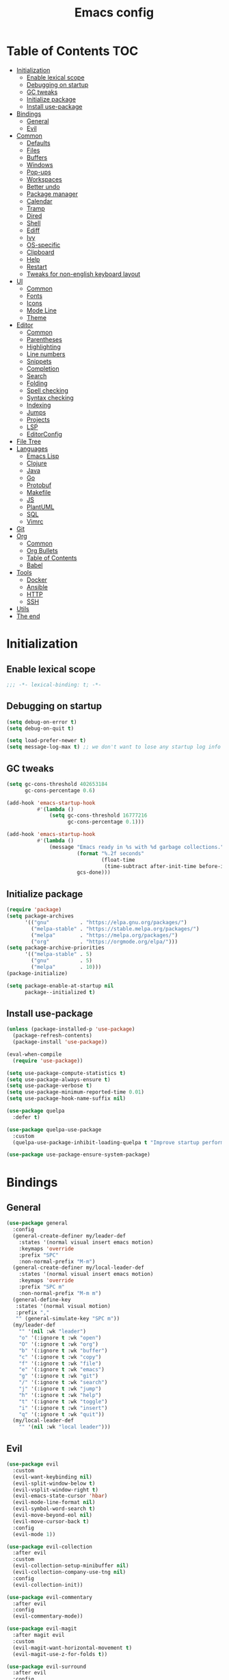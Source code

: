 #+TITLE: Emacs config
#+PROPERTY: header-args:emacs-lisp :tangle "init.el"
* Table of Contents :TOC:
- [[#initialization][Initialization]]
  - [[#enable-lexical-scope][Enable lexical scope]]
  - [[#debugging-on-startup][Debugging on startup]]
  - [[#gc-tweaks][GC tweaks]]
  - [[#initialize-package][Initialize package]]
  - [[#install-use-package][Install use-package]]
- [[#bindings][Bindings]]
  - [[#general][General]]
  - [[#evil][Evil]]
- [[#common][Common]]
  - [[#defaults][Defaults]]
  - [[#files][Files]]
  - [[#buffers][Buffers]]
  - [[#windows][Windows]]
  - [[#pop-ups][Pop-ups]]
  - [[#workspaces][Workspaces]]
  - [[#better-undo][Better undo]]
  - [[#package-manager][Package manager]]
  - [[#calendar][Calendar]]
  - [[#tramp][Tramp]]
  - [[#dired][Dired]]
  - [[#shell][Shell]]
  - [[#ediff][Ediff]]
  - [[#ivy][Ivy]]
  - [[#os-specific][OS-specific]]
  - [[#clipboard][Clipboard]]
  - [[#help][Help]]
  - [[#restart][Restart]]
  - [[#tweaks-for-non-english-keyboard-layout][Tweaks for non-english keyboard layout]]
- [[#ui][UI]]
  - [[#common-1][Common]]
  - [[#fonts][Fonts]]
  - [[#icons][Icons]]
  - [[#mode-line][Mode Line]]
  - [[#theme][Theme]]
- [[#editor][Editor]]
  - [[#common-2][Common]]
  - [[#parentheses][Parentheses]]
  - [[#highlighting][Highlighting]]
  - [[#line-numbers][Line numbers]]
  - [[#snippets][Snippets]]
  - [[#completion][Completion]]
  - [[#search][Search]]
  - [[#folding][Folding]]
  - [[#spell-checking][Spell checking]]
  - [[#syntax-checking][Syntax checking]]
  - [[#indexing][Indexing]]
  - [[#jumps][Jumps]]
  - [[#projects][Projects]]
  - [[#lsp][LSP]]
  - [[#editorconfig][EditorConfig]]
- [[#file-tree][File Tree]]
- [[#languages][Languages]]
  - [[#emacs-lisp][Emacs Lisp]]
  - [[#clojure][Clojure]]
  - [[#java][Java]]
  - [[#go][Go]]
  - [[#protobuf][Protobuf]]
  - [[#makefile][Makefile]]
  - [[#js][JS]]
  - [[#plantuml][PlantUML]]
  - [[#sql][SQL]]
  - [[#vimrc][Vimrc]]
- [[#git][Git]]
- [[#org][Org]]
  - [[#common-3][Common]]
  - [[#org-bullets][Org Bullets]]
  - [[#table-of-contents][Table of Contents]]
  - [[#babel][Babel]]
- [[#tools][Tools]]
  - [[#docker][Docker]]
  - [[#ansible][Ansible]]
  - [[#http][HTTP]]
  - [[#ssh][SSH]]
- [[#utils][Utils]]
- [[#the-end][The end]]

* Initialization
** Enable lexical scope
#+begin_src emacs-lisp
;;; -*- lexical-binding: t; -*-
#+end_src

** Debugging on startup
#+begin_src emacs-lisp
(setq debug-on-error t)
(setq debug-on-quit t)

(setq load-prefer-newer t)
(setq message-log-max t) ;; we don't want to lose any startup log info
#+end_src

** GC tweaks
#+begin_src emacs-lisp
(setq gc-cons-threshold 402653184
      gc-cons-percentage 0.6)

(add-hook 'emacs-startup-hook
          #'(lambda ()
              (setq gc-cons-threshold 16777216
                    gc-cons-percentage 0.1)))

(add-hook 'emacs-startup-hook
          #'(lambda ()
              (message "Emacs ready in %s with %d garbage collections."
                       (format "%.2f seconds"
                               (float-time
                                (time-subtract after-init-time before-init-time)))
                       gcs-done)))
#+end_src

** Initialize package
#+begin_src emacs-lisp
(require 'package)
(setq package-archives
      '(("gnu"          . "https://elpa.gnu.org/packages/")
        ("melpa-stable" . "https://stable.melpa.org/packages/")
        ("melpa"        . "https://melpa.org/packages/")
        ("org"          . "https://orgmode.org/elpa/")))
(setq package-archive-priorities
      '(("melpa-stable" . 5)
        ("gnu"          . 5)
        ("melpa"        . 10)))
(package-initialize)

(setq package-enable-at-startup nil
      package--initialized t)
#+end_src

** Install use-package
#+begin_src emacs-lisp
(unless (package-installed-p 'use-package)
  (package-refresh-contents)
  (package-install 'use-package))

(eval-when-compile
  (require 'use-package))

(setq use-package-compute-statistics t)
(setq use-package-always-ensure t)
(setq use-package-verbose t)
(setq use-package-minimum-reported-time 0.01)
(setq use-package-hook-name-suffix nil)

(use-package quelpa
  :defer t)

(use-package quelpa-use-package
  :custom
  (quelpa-use-package-inhibit-loading-quelpa t "Improve startup performance"))

(use-package use-package-ensure-system-package)
#+end_src

* Bindings
** General
#+begin_src emacs-lisp
(use-package general
  :config
  (general-create-definer my/leader-def
    :states '(normal visual insert emacs motion)
    :keymaps 'override
    :prefix "SPC"
    :non-normal-prefix "M-m")
  (general-create-definer my/local-leader-def
    :states '(normal visual insert emacs motion)
    :keymaps 'override
    :prefix "SPC m"
    :non-normal-prefix "M-m m")
  (general-define-key
   :states '(normal visual motion)
   :prefix ","
   "" (general-simulate-key "SPC m"))
  (my/leader-def
    "" '(nil :wk "leader")
    "o" '(:ignore t :wk "open")
    "O" '(:ignore t :wk "org")
    "b" '(:ignore t :wk "buffer")
    "c" '(:ignore t :wk "copy")
    "f" '(:ignore t :wk "file")
    "e" '(:ignore t :wk "emacs")
    "g" '(:ignore t :wk "git")
    "/" '(:ignore t :wk "search")
    "j" '(:ignore t :wk "jump")
    "h" '(:ignore t :wk "help")
    "t" '(:ignore t :wk "toggle")
    "i" '(:ignore t :wk "insert")
    "q" '(:ignore t :wk "quit"))
  (my/local-leader-def
    "" '(nil :wk "local leader")))
#+end_src

** Evil
#+begin_src emacs-lisp
(use-package evil
  :custom
  (evil-want-keybinding nil)
  (evil-split-window-below t)
  (evil-vsplit-window-right t)
  (evil-emacs-state-cursor 'hbar)
  (evil-mode-line-format nil)
  (evil-symbol-word-search t)
  (evil-move-beyond-eol nil)
  (evil-move-cursor-back t)
  :config
  (evil-mode 1))

(use-package evil-collection
  :after evil
  :custom
  (evil-collection-setup-minibuffer nil)
  (evil-collection-company-use-tng nil)
  :config
  (evil-collection-init))

(use-package evil-commentary
  :after evil
  :config
  (evil-commentary-mode))

(use-package evil-magit
  :after magit evil
  :custom
  (evil-magit-want-horizontal-movement t)
  (evil-magit-use-z-for-folds t))

(use-package evil-surround
  :after evil
  :config
  (global-evil-surround-mode 1))

(use-package evil-matchit
  :after evil
  :config
  (global-evil-matchit-mode 1))

(use-package evil-org
  :after evil org
  :custom
  (evil-org-special-o/O '(item table-row))
  (evil-org-key-theme '(todo textobjects insert navigation heading))
  :hook
  (org-mode-hook . evil-org-mode))

(use-package evil-org-agenda
  :ensure evil-org
  :after evil org-agenda
  :config
  (evil-org-agenda-set-keys))

(use-package evil-mc
  :after evil
  :config
  (global-evil-mc-mode t))
#+end_src

* Common
** Defaults
#+begin_src emacs-lisp
(use-package emacs
  :ensure nil
  :general
  (my/leader-def
    "qq" 'kill-emacs)
  :custom
  (inhibit-startup-screen t)
  (initial-scratch-message nil)
  (use-dialog-box nil)
  (enable-recursive-minibuffers t)
  (indent-tabs-mode nil "Don't use tabs")
  (create-lockfiles nil "Stop creating .# files")
  (frame-resize-pixelwise t)
  (window-resize-pixelwise t)
  (inhibit-compacting-font-caches t)
  (scroll-step 1)
  (scroll-preserve-screen-position t)
  (scroll-margin 0)
  (scroll-conservatively 101)
  (ring-bell-function 'ignore)
  (delete-by-moving-to-trash t)
  :hook
  (focus-out-hook . garbage-collect)
  :config
  (defalias 'yes-or-no-p 'y-or-n-p))
#+end_src

** Files
#+begin_src emacs-lisp
(use-package files
  :ensure nil
  :custom
  (require-final-newline t)
  (make-backup-files nil "Stop creating backup~ files")
  (auto-save-default nil "Stop creating #autosave# files")
  (enable-local-variables :all)
  (enable-local-eval t))

(use-package autorevert
  :ensure nil
  :custom
  (auto-revert-verbose nil)
  (global-auto-revert-non-file-buffers t)
  :config
  (global-auto-revert-mode))

(use-package savehist
  :ensure nil
  :config
  (savehist-mode))

(use-package saveplace
  :ensure nil
  :config
  (save-place-mode))

(use-package recentf
  :ensure nil
  :custom
  (recentf-max-saved-items 300))
#+end_src

Quick access to init files
#+begin_src emacs-lisp
(use-package iqa
  :defer t
  :general
  (my/leader-def
    "e" '(:ignore t :wk "emacs")
    "ed" 'iqa-find-user-init-directory
    "ee" 'iqa-find-user-init-file
    "er" 'iqa-reload-user-init-file)
  :custom
  (iqa-user-init-file (concat user-emacs-directory "config.org")))
#+end_src

Customize
#+begin_src emacs-lisp
(use-package cus-edit
  :ensure nil
  :general
  (my/leader-def
    "oc" 'customize-group)
  :custom
  (custom-file null-device "Don't store customizations"))
#+end_src

Encryption
#+begin_src emacs-lisp
(use-package epa
  :ensure nil
  :defer t
  :custom
  (epa-pinentry-mode 'loopback))
#+end_src

** Buffers
#+begin_src emacs-lisp
(use-package emacs
  :ensure nil
  :preface
  (defun my/switch-to-scratch () (interactive) (switch-to-buffer "*scratch*"))
  (defun my/switch-to-messages () (interactive) (switch-to-buffer "*Messages*"))
  :general
  (my/leader-def
    "bs" '(my/switch-to-scratch :wk "open scratch")
    "bm" '(my/switch-to-messages :wk "open messages")
    "bR" 'rename-buffer))

(use-package menu-bar
  :ensure nil
  :general
  (my/leader-def
    "bk" 'kill-this-buffer))

(use-package window
  :ensure nil
  :general
  (my/leader-def
    "bb" 'switch-to-buffer
    "bK" 'kill-buffer-and-window))

(use-package ibuffer
  :ensure nil
  :general
  ([remap list-buffers] 'ibuffer)
  (my/leader-def
    "bI" 'ibuffer))

(use-package uniquify
  :ensure nil
  :custom
  (uniquify-buffer-name-style 'forward))

(use-package evil-commands
  :ensure evil
  :after evil
  :general
  (my/leader-def
    "bn" 'evil-buffer-new
    "b]" 'evil-next-buffer
    "b[" 'evil-prev-buffer))

(use-package ibuffer-vc
  :after ibuffer
  :hook
  (ibuffer-hook . (lambda ()
                    (ibuffer-vc-set-filter-groups-by-vc-root)
                    (unless (eq ibuffer-sorting-mode 'alphabetic)
                      (ibuffer-do-sort-by-alphabetic)))))
#+end_src

** Windows
#+begin_src emacs-lisp
(use-package window
  :ensure nil
  :general
  (evil-window-map
   "m" 'maximize-window
   "M" 'minimize-window))

(use-package winner
  :ensure nil
  :general
  (evil-window-map
   "u" 'winner-undo
   "U" 'winner-redo)
  :hook
  (after-init-hook . winner-mode))

(use-package winum
  :demand
  :general
  (my/leader-def
    "'" 'winum-select-window-by-number
    "0" 'winum-select-window-0-or-10
    "1" 'winum-select-window-1
    "2" 'winum-select-window-2
    "3" 'winum-select-window-3
    "4" 'winum-select-window-4
    "5" 'winum-select-window-5
    "6" 'winum-select-window-6
    "7" 'winum-select-window-7
    "8" 'winum-select-window-8
    "9" 'winum-select-window-9)
  :custom
  (winum-auto-setup-mode-line nil "For spaceline")
  (winum-scope 'frame-local)
  :config
  (winum-mode))
#+end_src

** Pop-ups
#+begin_src emacs-lisp
(use-package shackle
  :custom
  (shackle-default-alignment 'below)
  (shackle-default-size 0.3)
  (shackle-rules '((help-mode :align below :select t)
                   (helpful-mode :align below)
                   (flycheck-error-list-mode :align below)
                   (cider-repl-mode :align below)
                   (ansible-doc-module-mode :align below)
                   ("*Pack*" :align below)
                   ("\\*Async Shell Command\\*.*" :regexp t :ignore t)
                   (Man-mode :align below :select t)
                   ("\\*Man.*\\*" :regexp t :align below :select t)
                   ("*lsp-help*" :align below)
                   ("*Warnings*" :align below)
                   ("*Compile-Log*" :align below)
                   (compilation-mode :align below)
                   ("*company-documentation*" :align below)
                   ("*Go REPL*" :align below)
                   ("\\*docker-compose .*\\*" :regexp t :align below)))
  :config
  (shackle-mode 1))
#+end_src

** Workspaces
#+begin_src emacs-lisp
(use-package eyebrowse
  :commands
  eyebrowse-create-window-config
  :preface
  (defun my/eyebrowse-create-window-config-with-tag ()
    (interactive)
    (let ((tag (read-string "Tag: ")))
      (eyebrowse-create-window-config)
      (eyebrowse-rename-window-config (eyebrowse--get 'current-slot) tag)))
  (defun my/eyebrowse-create-projectile-window-config ()
    (interactive)
    (eyebrowse-create-window-config)
    (let* ((inhibit-quit t)
           (project-name (with-local-quit (projectile-switch-project))))
      (if (> (length project-name) 0)
          (eyebrowse-rename-window-config
           (eyebrowse--get 'current-slot)
           (file-name-nondirectory (directory-file-name project-name)))
        (progn
          (eyebrowse-close-window-config)
          (setq quit-flag nil)))))
  (defun my/eyebrowse-close-other-window-configs ()
    (interactive)
    (when (or (not eyebrowse-close-window-config-prompt)
              (yes-or-no-p "Close other window configs?"))
      (mapcar #'eyebrowse--delete-window-config
              (remove (eyebrowse--get 'current-slot)
                      (mapcar #'car (eyebrowse--get 'window-configs))))))
  :general
  (my/leader-def
    "w" '(:ignore t :wk "workspace")
    "wc" 'eyebrowse-close-window-config
    "w TAB" 'eyebrowse-last-window-config
    "wR" 'eyebrowse-rename-window-config
    "ww" 'eyebrowse-switch-to-window-config
    "w0" 'eyebrowse-switch-to-window-config-0
    "w1" 'eyebrowse-switch-to-window-config-1
    "w2" 'eyebrowse-switch-to-window-config-2
    "w3" 'eyebrowse-switch-to-window-config-3
    "w4" 'eyebrowse-switch-to-window-config-4
    "w5" 'eyebrowse-switch-to-window-config-5
    "w6" 'eyebrowse-switch-to-window-config-6
    "w7" 'eyebrowse-switch-to-window-config-7
    "w8" 'eyebrowse-switch-to-window-config-8
    "w9" 'eyebrowse-switch-to-window-config-9
    "w[" 'eyebrowse-prev-window-config
    "w]" 'eyebrowse-next-window-config
    "wn" 'my/eyebrowse-create-window-config-with-tag
    "wp" 'my/eyebrowse-create-projectile-window-config
    "wC" 'my/eyebrowse-close-other-window-configs)
  :custom
  (eyebrowse-new-workspace t "Clean up and display the scratch buffer")
  (eyebrowse-wrap-around t)
  (eyebrowse-close-window-config-prompt t)
  :config
  (eyebrowse-mode t))
#+end_src

** Better undo
#+begin_src emacs-lisp
(use-package undo-tree
  :defer t
  :custom
  (undo-tree-auto-save-history t)
  (undo-tree-enable-undo-in-region nil)
  (undo-tree-history-directory-alist `(("." . ,temporary-file-directory)))
  ;; :config
  ;; (global-undo-tree-mode -1)
  )

(use-package undo-propose
  :disabled
  :general
  (ctl-x-map "u" 'undo-propose))
#+end_src

** Package manager
#+begin_src emacs-lisp
(use-package paradox
  :defer 5
  :general
  (my/leader-def
    "op" 'paradox-list-packages)
  :custom
  (paradox-execute-asynchronously t)
  (paradox-github-token t "Don't ask github token")
  :config
  (paradox-enable))
#+end_src

** Calendar
#+begin_src emacs-lisp
(use-package calendar
  :ensure nil
  :defer t
  :custom
  (calendar-date-style 'iso)
  (calendar-week-start-day 1))
#+end_src

** Tramp
#+begin_src emacs-lisp
(use-package tramp
  :ensure nil
  :defer t
  :custom
  (tramp-default-method "ssh")
  (tramp-default-proxies-alist nil))
#+end_src

** Dired
#+begin_src emacs-lisp
(use-package dired
  :ensure nil
  :custom
  (dired-listing-switches "-aBhl --group-directories-first")
  (dired-auto-revert-buffer t)
  (dired-dwim-target t)
  (dired-recursive-copies 'always "Never prompt for recursive copies of a directory")
  (dired-recursive-deletes 'always "Never prompt for recursive deletes of a directory")
  (dired-hide-details-hide-symlink-targets nil)
  :hook
  (dired-mode-hook . dired-hide-details-mode))

(use-package dired-x
  :ensure nil
  :custom
  (dired-bind-jump nil))

(use-package async
  :after dired
  :config
  (dired-async-mode t))

(use-package dired-hide-dotfiles
  :general
  (:keymaps 'dired-mode-map :states 'normal
            "M-." 'dired-hide-dotfiles-mode))

(use-package dired-subtree
  :defer t
  :preface
  (defun my/dired-subtree-revert ()
    (call-interactively 'revert-buffer)
    (recenter))
  :general
  (:keymaps 'dired-mode-map :states 'normal
            "TAB" 'dired-subtree-toggle)
  :custom
  (dired-subtree-use-backgrounds nil)
  :config
  ;; for treemacs-icons-dired
  (advice-add #'dired-subtree-toggle :after #'my/dired-subtree-revert))

(use-package dired-narrow
  :defer t
  :general
  (:keymaps 'dired-mode-map :states 'normal
            "M-n n" 'dired-narrow
            "M-n f" 'dired-narrow-fuzzy
            "M-n r" 'dired-narrow-regexp))

(use-package dired-sidebar
  :disabled
  :defer t
  :general
  (my/leader-def
    "ft" 'dired-sidebar-toggle-sidebar)
  :custom
  ;; (dired-sidebar-theme 'none)
  (dired-sidebar-no-delete-other-windows t)
  (dired-sidebar-toggle-hidden-commands '(balance-windows
                                          evil-window-delete
                                          delete-other-windows)))

(use-package pack
  :general
  (:keymaps 'dired-mode-map :states 'normal
            "P" 'pack-dired-dwim)
  :custom
  (pack-dired-default-extension ".zip"))

(use-package dired-git-info
  :general
  (:keymaps 'dired-mode-map :states 'normal
            ")" 'dired-git-info-mode))
#+end_src

** Shell
Eshell
#+begin_src emacs-lisp
(use-package em-smart
  :ensure nil
  :after eshell
  :config (eshell-smart-initialize))

(use-package esh-autosuggest
  :after eshell
  :hook (eshell-mode-hook . esh-autosuggest-mode))

(use-package eshell-fringe-status
  :after eshell
  :hook (eshell-mode-hook . eshell-fringe-status-mode))

(use-package eshell-prompt-extras
  :after eshell
  :custom
  (eshell-highlight-prompt nil)
  (eshell-prompt-function 'epe-theme-lambda))
#+end_src

Quick access to shell
#+begin_src emacs-lisp
(use-package shell-pop
  :defer t
  :general
  ("s-t" 'shell-pop)
  (my/leader-def
    "ot" 'shell-pop)
  :custom
  (shell-pop-full-span t "Spans full width of a window")
  (shell-pop-shell-type '("eshell" "*eshell-pop*" (lambda () (eshell)))))
#+end_src

=$PATH= from user's shell
#+begin_src emacs-lisp
(use-package exec-path-from-shell
  :config
  (exec-path-from-shell-initialize))
#+end_src

Use the Emacsclient as the =$EDITOR= of child processes
#+begin_src emacs-lisp
(use-package with-editor
  :general
  ([remap shell-command]       'with-editor-shell-command)
  ([remap async-shell-command] 'with-editor-async-shell-command)
  :hook
  (shell-mode-hook   . with-editor-export-editor)
  (term-exec-hook    . with-editor-export-editor)
  (eshell-mode-hook  . with-editor-export-editor))
#+end_src

** Ediff
#+begin_src emacs-lisp
(use-package ediff
  :ensure nil
  :custom
  (ediff-window-setup-function 'ediff-setup-windows-plain)
  (ediff-split-window-function 'split-window-horizontally)
  (ediff-merge-split-window-function 'split-window-horizontally)
  :hook
  (ediff-prepare-buffer-hook . show-all)
  (ediff-quit-hook . winner-undo))
#+end_src

** Ivy
#+begin_src emacs-lisp
(use-package ivy
  :general
  (ivy-mode-map
   "C-j" 'ivy-next-line
   "C-k" 'ivy-previous-line)
  (my/leader-def
    "bb" 'ivy-switch-buffer)
  :custom
  (ivy-wrap t)
  (ivy-fixed-height-minibuffer t)
  (ivy-initial-inputs-alist nil "Don't use ^ as initial input")
  (ivy-format-function 'ivy-format-function-line "highlight til EOL")
  (ivy-use-virtual-buffers nil "don't show recent files in switch-buffer")
  (ivy-virtual-abbreviate 'full)
  (ivy-on-del-error-function nil)
  (ivy-use-selectable-prompt t)
  (ivy-re-builders-alist '((counsel-rg . ivy--regex-plus)
                           (swiper     . ivy--regex-plus)
                           (t          . ivy--regex-fuzzy)))
  :config
  (ivy-mode +1))

(use-package swiper
  :general
  (my/leader-def
    "/b" 'swiper))

(use-package smex)

(use-package counsel
  :general
  ([remap describe-face]            'counsel-describe-face)
  ([remap describe-function]        'counsel-describe-function)
  ([remap describe-variable]        'counsel-describe-variable)
  ([remap execute-extended-command] 'counsel-M-x)
  ([remap find-file]                'counsel-find-file)
  ([remap find-library]             'counsel-find-library)
  ([remap imenu]                    'counsel-imenu)
  (my/leader-def
    "." 'counsel-find-file

    "oL" 'counsel-find-library

    "ff" 'counsel-find-file
    "fr" 'counsel-recentf

    "/d" 'counsel-rg

    "tt" 'counsel-load-theme

    "hF" 'counsel-faces)
  :custom
  (counsel-describe-function-function 'helpful-callable)
  (counsel-describe-variable-function 'helpful-variable))

(use-package hydra)

(use-package ivy-hydra
  :after ivy hydra)

(use-package ivy-rich
  :after ivy
  :config
  (ivy-rich-mode 1))

(use-package counsel-projectile
  :after counsel projectile
  :general
  (my/leader-def
    "/p" 'counsel-projectile-rg)
  :config
  (counsel-projectile-mode))

(use-package counsel-tramp
  :defer t)
#+end_src

** OS-specific
MacOS tweaks
#+begin_src emacs-lisp
(use-package ns-win
  :if (memq window-system '(mac ns))
  :ensure nil
  :custom
  (mac-command-modifier 'super))

(use-package files
  :if (memq window-system '(mac ns))
  :ensure nil
  :custom
  (insert-directory-program "gls"))
#+end_src

[[https://adam.kruszewski.name/2017/09/emacs-in-wsl-and-opening-links/][WSL tweaks]]
#+begin_src emacs-lisp
(use-package browse-url
  :if (file-exists-p "/mnt/c/Windows/System32/cmd.exe")
  :ensure nil
  :custom
  (browse-url-generic-program "/mnt/c/Windows/System32/cmd.exe")
  (browse-url-generic-args '("/c" "start"))
  (browse-url-browser-function 'browse-url-generic))
#+end_src

** Clipboard
#+begin_src emacs-lisp
(use-package menu-bar
  :ensure nil
  :commands clipboard-kill-ring-save
  :preface
  (defun my/copy-whole-buffer ()
    "Copy entire buffer to clipboard"
    (interactive)
    (clipboard-kill-ring-save (point-min) (point-max)))
  :general
  (my/leader-def
    "cb" '(my/copy-whole-buffer :wk "copy whole buffer")))

(use-package copy-as-format
  :general
  (my/leader-def
    "cf" '(:ignore t :wk "copy as format")
    "cff" 'copy-as-format
    "cfa" 'copy-as-format-asciidoc
    "cfb" 'copy-as-format-bitbucket
    "cfd" 'copy-as-format-disqus
    "cfg" 'copy-as-format-github
    "cfl" 'copy-as-format-gitlab
    "cfc" 'copy-as-format-hipchat
    "cfh" 'copy-as-format-html
    "cfj" 'copy-as-format-jira
    "cfm" 'copy-as-format-markdown
    "cfw" 'copy-as-format-mediawiki
    "cfo" 'copy-as-format-org-mode
    "cfp" 'copy-as-format-pod
    "cfr" 'copy-as-format-rst
    "cfs" 'copy-as-format-slack)
  :custom
  (copy-as-format-default "slack" "or Telegram"))
#+end_src

** Help
#+begin_src emacs-lisp
(use-package help
  :ensure nil
  :general
  (my/leader-def
    "hd" 'describe-mode))

(use-package help-fns
  :ensure nil
  :general
  (my/leader-def
    "hf" 'describe-function
    "hv" 'describe-variable))

(use-package man
  :ensure nil
  :general
  (my/leader-def
    "hM" 'man))

(use-package helpful
  :defer t
  :general
  (my/leader-def
    "h." 'helpful-at-point
    "hC" 'helpful-command
    "hc" 'helpful-callable
    "hk" 'helpful-key
    "hm" 'helpful-macro))

(use-package which-key
  :custom
  (which-key-idle-delay 0.5)
  (which-key-sort-uppercase-first nil)
  :config
  (which-key-mode +1))

(use-package discover-my-major
  :general
  (my/leader-def
    "hD" 'discover-my-major)
  :config
  (with-eval-after-load 'evil
    (evil-set-initial-state 'makey-key-mode 'motion)))
#+end_src

Simplified and community-driven man pages
#+begin_src emacs-lisp
(use-package tldr
  :defer t)
#+end_src

** Restart
#+begin_src emacs-lisp
(use-package restart-emacs
  :defer t
  :general
  (my/leader-def
    "qr" 'restart-emacs))
#+end_src

** Tweaks for non-english keyboard layout
#+begin_src emacs-lisp
(use-package reverse-im
  :config
  (reverse-im-activate "russian-computer")
  (with-eval-after-load 'evil
    ;; cyrillic tweaks
    (define-key evil-normal-state-map (kbd "C-х") #'evil-force-normal-state)
    (define-key evil-insert-state-map (kbd "C-х") #'evil-normal-state)
    (define-key evil-visual-state-map (kbd "C-х") #'evil-exit-visual-state)))
#+end_src

* UI
** Common
#+begin_src emacs-lisp
(use-package frame
  :ensure nil
  :general
  (my/leader-def
    "tm" 'toggle-frame-maximized
    "tf" 'toggle-frame-fullscreen)
  :custom
  (default-frame-alist '((left . 0.5) (top . 0.5)
                         (width . 0.7) (height . 0.9)))
  :config
  (blink-cursor-mode -1))

(use-package tool-bar
  :ensure nil
  :config
  (tool-bar-mode -1))

(use-package tooltip
  :ensure nil
  :config
  (tooltip-mode -1))

(use-package scroll-bar
  :ensure nil
  :config
  (scroll-bar-mode -1))

(use-package menu-bar
  :ensure nil
  :config
  (menu-bar-mode -1))

(use-package fringe
  :ensure nil
  :init
  (setf (cdr (assq 'continuation fringe-indicator-alist))
        ;; '(nil nil) ;; no continuation indicators
        '(nil right-curly-arrow) ;; right indicator only
        ;; '(left-curly-arrow nil) ;; left indicator only
        ;; '(left-curly-arrow right-curly-arrow) ;; default
        ))

(use-package ansi-color
  :preface
  ;; http://endlessparentheses.com/ansi-colors-in-the-compilation-buffer-output.html
  (defun endless/colorize-compilation ()
    "Colorize from `compilation-filter-start' to `point'."
    (let ((inhibit-read-only t))
      (ansi-color-apply-on-region
       compilation-filter-start (point))))
  :hook
  (compilation-filter-hook . endless/colorize-compilation))
#+end_src

** Fonts
#+begin_src  emacs-lisp
(use-package faces
  :ensure nil
  :config
  (set-face-attribute 'default nil :font "Fira Mono 14"))
#+end_src

** Icons
#+begin_src emacs-lisp
(use-package font-lock+
  :ensure nil
  :quelpa
  (font-lock+ :repo "emacsmirror/font-lock-plus" :fetcher github))

(use-package all-the-icons
  :if window-system
  :config
  (unless (member "all-the-icons" (font-family-list))
    (all-the-icons-install-fonts t)))

(use-package all-the-icons-dired
  :disabled
  :hook
  (dired-mode-hook . all-the-icons-dired-mode))
#+end_src

** Mode Line
#+begin_src emacs-lisp
(use-package faces
  :ensure nil
  :custom-face
  (mode-line ((t :inherit mode-line :box nil :underline nil :overline nil)))
  (mode-line-inactive ((t :inherit mode-line-inactive :box nil :underline nil :overline nil))))

(use-package hide-mode-line
  :hook
  (dired-sidebar-mode-hook . hide-mode-line-mode))

(use-package minions
  :config
  (minions-mode))

(use-package doom-modeline
  :custom
  (doom-modeline-height 25)
  (doom-modeline-bar-width 3)
  (doom-modeline-buffer-file-name-style 'buffer-name)
  (doom-modeline-minor-modes t)
  (doom-modeline-enable-word-count t)
  :config
  (doom-modeline-mode t))
#+end_src

** Theme
#+begin_src emacs-lisp
(use-package solarized-theme
  ;; :disabled
  :custom
  (solarized-distinct-doc-face t)
  (solarized-use-variable-pitch nil)
  (solarized-emphasize-indicators t)
  (solarized-scale-org-headlines nil)
  (solarized-scale-outline-headlines nil)
  (solarized-height-minus-1 1.0)
  (solarized-height-plus-1 1.0)
  (solarized-height-plus-2 1.0)
  (solarized-height-plus-3 1.0)
  (solarized-height-plus-4 1.0)
  :config
  (load-theme 'solarized-dark t))

(use-package doom-themes
  :disabled
  :config
  (load-theme 'doom-city-lights t)
  (doom-themes-treemacs-config)
  (doom-themes-org-config))
#+end_src

* Editor
** Common
#+begin_src emacs-lisp
(use-package delsel
  :ensure nil
  :general
  ("C-c C-g" 'minibuffer-keyboard-quit)
  :config
  (delete-selection-mode 1))

(use-package simple
  :ensure nil
  :general
  (my/leader-def
    "SPC" 'execute-extended-command
    ":" 'eval-expression
    "tT" 'toggle-truncate-lines)
  :custom
  (backward-delete-char-untabify-method 'hungry)
  (async-shell-command-buffer 'new-buffer)
  :config
  (column-number-mode 1))

(use-package prog-mode
  :ensure nil
  :config
  (global-prettify-symbols-mode t))
#+end_src

** Parentheses
#+begin_src emacs-lisp
(use-package paren
  :ensure nil
  :config
  (show-paren-mode t))

(use-package elec-pair
  :ensure nil
  :config
  (electric-pair-mode t))

(use-package rainbow-delimiters
  :hook
  (prog-mode-hook . rainbow-delimiters-mode)
  (cider-repl-mode-hook . rainbow-delimiters-mode))
#+end_src

** Highlighting
#+begin_src emacs-lisp
(use-package whitespace
  :ensure nil
  :general
  (my/leader-def
    "tw" 'whitespace-mode))

(use-package hl-line
  :ensure nil
  :general
  (my/leader-def
    "tl" 'global-hl-line-mode)
  :config
  (global-hl-line-mode 1))

(use-package rainbow-mode
  :general
  (my/leader-def
    "tr" 'rainbow-mode)
  :hook css-mode-hook)

(use-package hl-todo
  :custom
  (hl-todo-highlight-punctuation ":")
  :config
  (global-hl-todo-mode))

(use-package highlight-indent-guides
  :defer t
  :general
  (my/leader-def
    "ti" 'highlight-indent-guides-mode))

(use-package highlight-numbers
  :hook
  (prog-mode-hook . highlight-numbers-mode))

(use-package page-break-lines
  :hook
  (after-init-hook . global-page-break-lines-mode))

(use-package highlight-blocks
  :defer t
  :general
  (my/leader-def
    "tb" 'highlight-blocks-mode))

(use-package show-eol
  :general
  (my/leader-def
    "te" 'show-eol-mode))
#+end_src

** Line numbers
#+begin_src emacs-lisp
(use-package display-line-numbers
  :ensure nil
  :defer t
  :general
  (my/leader-def
    "tn" 'display-line-numbers-mode)
  :custom
  (display-line-numbers-width-start t))
#+end_src

** Snippets
#+begin_src emacs-lisp
(use-package yasnippet
  :hook
  (prog-mode-hook . yas-minor-mode-on)
  (text-mode-hook . yas-minor-mode-on))

(use-package yasnippet-snippets
  :defer t)

(use-package ivy-yasnippet
  :defer t
  :general
  (my/leader-def
    "is" 'ivy-yasnippet))
#+end_src

** Completion
#+begin_src emacs-lisp
(use-package company
  :general
  ("M-S-SPC" 'company-complete)
  :custom
  (company-minimum-prefix-length 2)
  (company-require-match 'never)
  (company-selection-wrap-around t)
  (company-tooltip-minimum-width 30)
  (company-tooltip-align-annotations t)
  (company-dabbrev-ignore-case nil)
  (company-dabbrev-downcase nil)
  :hook
  (after-init-hook . global-company-mode))

(use-package company-box
  :disabled
  :after company all-the-icons
  :custom-face
  (company-box-candidate ((t :inherit company-tooltip-common)))
  (company-box-scrollbar ((t :inherit company-scrollbar-fg)))
  :custom
  (company-box-show-single-candidate t)
  (company-box-backends-colors nil)
  (company-box-max-candidates 50)
  (company-box-icons-alist 'company-box-icons-all-the-icons)
  :hook
  (company-mode-hook . company-box-mode))

(use-package company-shell
  :after company
  :config
  (add-to-list 'company-backends 'company-shell))

(use-package company-flx
  :after company
  :config
  (company-flx-mode +1))

(use-package company-statistics
  :after company
  :config
  (company-statistics-mode))
#+end_src

** Search
#+begin_src emacs-lisp
(use-package anzu
  :custom
  (anzu-cons-mode-line-p nil)
  :config
  (global-anzu-mode +1))

(use-package evil-anzu
  :after evil anzu)
#+end_src

** Folding
#+begin_src emacs-lisp
(use-package hideshow
  :ensure nil
  :defer t
  :hook
  (prog-mode-hook . hs-minor-mode))
#+end_src

** Spell checking
#+begin_src emacs-lisp
(use-package ispell
  :ensure nil
  :defer t
  :if (executable-find "hunspell")
  :init
  ;; ignore $LANG for choosing dictionary
  (setenv "DICTIONARY" "ru_RU,en_US")
  :custom
  (ispell-really-aspell nil)
  (ispell-really-hunspell t)
  (ispell-dictionary "ru_RU,en_US")
  :config
  (setq ispell-program-name "hunspell")
  ;; ispell-set-spellchecker-params has to be called
  ;; before ispell-hunspell-add-multi-dic will work
  (ispell-set-spellchecker-params)
  (ispell-hunspell-add-multi-dic "ru_RU,en_US"))

(use-package flyspell
  :defer t
  :general
  (my/leader-def
    "ts" 'flyspell-mode)
  (flyspell-mode-map
   "C-," nil
   "C-." nil
   "C-c $" nil)
  :custom
  (flyspell-delay 1)
  (flyspell-use-meta-tab nil)
  (flyspell-issue-message-flag nil)
  (flyspell-prog-text-faces '(;; font-lock-string-face
                              font-lock-comment-face
                              font-lock-doc-face))
  :hook
  (text-mode-hook . flyspell-mode)
  (org-mode-hook . flyspell-mode)
  (prog-mode-hook . flyspell-prog-mode))

(use-package flyspell-correct
  :after flyspell
  :general
  (flyspell-mode-map
   "C-;" 'flyspell-correct-at-point))

(use-package flyspell-correct-ivy
  ;; :disabled
  :after ivy flyspell)

(use-package flyspell-correct-popup
  :disabled
  :after flyspell)
#+end_src

** Syntax checking
#+begin_src emacs-lisp
(use-package flycheck
  :defer t
  :hook
  (prog-mode-hook . flycheck-mode)
  :custom
  (flycheck-indication-mode 'right-fringe))

(use-package fringe-helper
  :after flycheck
  :config
  (fringe-helper-define 'flycheck-fringe-bitmap-double-arrow 'center
                        ".....X.."
                        "....XX.."
                        "...XXX.."
                        "..XXXX.."
                        "...XXX.."
                        "....XX.."
                        ".....X.."))

(use-package flycheck-inline
  ;; :disabled
  :after flycheck
  :custom-face
  (flycheck-inline-error ((t :inherit compilation-error :box t :height 0.9)))
  (flycheck-inline-info ((t :inherit compilation-info :box t :height 0.9)))
  (flycheck-inline-warning ((t :inherit compilation-warning :box t :height 0.9)))
  :hook
  (flycheck-mode-hook . flycheck-inline-mode))
#+end_src

** Indexing
#+begin_src emacs-lisp
(use-package imenu
  :ensure nil
  :general
  (my/leader-def
    "ji" 'imenu))
#+end_src

** Jumps
Avy
#+begin_src emacs-lisp
(use-package avy
  :ensure t
  :preface
  (defhydra hydra-avy
    (:color blue :hint nil)
    "
^Line^       ^Region^       ^Goto^
^^───────────^^─────────────^^─────────────
_y_: yank    _Y_: yank      _c_: char
_m_: move    _M_: move      _w_: any word
_k_: kill    _K_: kill      _W_: word
^^           ^^             _l_: line
^^           ^^             _L_: end of line
"
    ;; line
    ("y" avy-copy-line)
    ("m" avy-move-line)
    ("k" avy-kill-whole-line)
    ;; region
    ("Y" avy-copy-region)
    ("M" avy-move-region)
    ("K" avy-kill-region)
    ;; goto
    ("c" avy-goto-char)
    ("w" avy-goto-word-0)
    ("W" avy-goto-word-1)
    ("l" avy-goto-line)
    ("L" avy-goto-end-of-line))
  :general
  (my/leader-def
    "j." '(hydra-avy/body :wk "hydra-avy")
    "jc" 'avy-goto-char
    "jw" 'avy-goto-word-0
    "jW" 'avy-goto-word-1
    "jl" 'avy-goto-line
    "jL" 'avy-goto-end-of-line)
  :custom
  (avy-background t))

(use-package ace-window
  :ensure t
  :general
  (evil-window-map
   "." 'ace-window)
  :custom
  (aw-keys '(?a ?s ?d ?f ?g ?h ?j ?k ?l))
  (aw-scope 'frame))

(use-package ace-link
  :disabled ;; unsupported some modes (ex. magit)
  :ensure t
  :general
  (my/leader-def
    "ol" 'ace-link)
  :config
  (ace-link-setup-default))

(use-package link-hint
  :ensure t
  :general
  (my/leader-def
    "ol" 'link-hint-open-link))
#+end_src

Jump to definition
#+begin_src emacs-lisp
(use-package dumb-jump
  :defer t
  :preface
  (defhydra hydra-dumb-jump
    (:color blue :columns 3)
    ("j" dumb-jump-go "go")
    ("o" dumb-jump-go-other-window "other window")
    ("e" dumb-jump-go-prefer-external "go external")
    ("x" dumb-jump-go-prefer-external-other-window "go external other window")
    ("i" dumb-jump-go-prompt "prompt")
    ("l" dumb-jump-quick-look "quick look")
    ("b" dumb-jump-back "back"))
  :general
  (my/leader-def
    "jj" '(hydra-dumb-jump/body :wk "hydra-dumb-jump"))
  :custom
  (dumb-jump-selector 'ivy)
  (dumb-jump-prefer-searcher 'rg))
#+end_src

** Projects
#+begin_src emacs-lisp
(use-package projectile
  :defer t
  :general
  (my/leader-def
    "p" '(:keymap projectile-command-map :package projectile :wk "project"))
  :custom
  (projectile-enable-caching t)
  (projectile-completion-system 'ivy)
  :config
  (projectile-mode t))
#+end_src

** LSP
#+begin_src emacs-lisp
(use-package lsp-mode
  :general
  (my/local-leader-def :keymaps 'lsp-mode-map
    "f" '(:ignore t :wk "find")
    "fd" '(lsp-find-definition :wk "definition")
    "fi" '(lsp-find-implementation :wk "implementation")
    "fr" '(lsp-find-references :wk "references")
    "ft" '(lsp-find-type-definition :wk "type definition")

    "g" '(:ignore t :wk "goto")
    "gd" '(lsp-goto-type-definition :wk "definition")
    "gi" '(lsp-goto-implementation :wk "implementation")

    "w" '(:ignore t :wk "workspace")
    "wa" '(lsp-workspace-folders-add :wk "add")
    "wr" '(lsp-workspace-folders-remove :wk "remove")
    "ws" '(lsp-workspace-folders-switch :wk "switch")
    "wR" '(lsp-restart-workspace :wk "restart")
    "wQ" '(lsp-shutdown-workspace :wk "shutdown")

    "R" '(:ignore t :wk "refactor")
    "Rr" '(lsp-rename :wk "rename")

    "=" '(lsp-format-buffer :wk "format")
    "d" '(lsp-describe-thing-at-point :wk "doc")
    "S" '(lsp-describe-session :wk "session"))
  :custom
  (lsp-prefer-flymake nil))

(use-package lsp-ui
  :after lsp-mode
  :custom
  (lsp-ui-doc-enable nil)
  (lsp-ui-sideline-enable nil))

(use-package company-lsp
  :after company lsp-mode
  :custom
  (company-lsp-cache-candidates 'auto)
  :config
  (add-to-list 'company-backends 'company-lsp))

(use-package dap-mode
  :after lsp-mode
  :general
  (my/local-leader-def :keymaps 'dap-mode-map
    "D" '(dap-hydra :wk "debug"))
  :config
  (dap-mode 1)
  (dap-ui-mode 1))
#+end_src

** EditorConfig
#+begin_src emacs-lisp
(use-package editorconfig
  :hook
  (prog-mode-hook . editorconfig-mode)
  (text-mode-hook . editorconfig-mode))
#+end_src

* File Tree
#+begin_src emacs-lisp
(use-package treemacs
  :defer t
  :preface
  ;; (defun my/convert-to-treemacs-format-icon (item)
  ;;   (-let* (((pattern f . spec) item)
  ;;           (key (s-replace-all '(("^" . "") ("\\" . "") ("$" . "") ("." . "")) pattern))
  ;;           (icon (apply f spec)))
  ;;     (cons key icon)))
  (defun my/hide-fringes ()
    (when (display-graphic-p)
      (set-window-fringes nil 0 0)))
  :general
  (my/leader-def
    "0" 'treemacs-select-window
    "ft" 'treemacs)
  :custom-face
  (treemacs-root-face ((t :inherit font-lock-constant-face :bold t :height 1.1)))
  :custom
  (treemacs-collapse-dirs (if (executable-find "python") 3 0))
  (treemacs-follow-after-init t)
  (treemacs-show-cursor t)
  (treemacs-no-png-images nil)
  (treemacs-no-delete-other-windows nil)
  (treemacs-space-between-root-nodes nil)
  (treemacs-width 35)
  :hook
  (treemacs-mode-hook . hide-mode-line-mode)
  (treemacs-mode-hook . my/hide-fringes)
  :config
  (setq treemacs-icon-root-png (concat " " (all-the-icons-octicon "repo" :v-adjust -0.1 :height 1.2) " ")
        treemacs-icon-open-png (concat (all-the-icons-octicon "file-directory" :v-adjust 0) " ")
        treemacs-icon-closed-png (concat (all-the-icons-octicon "file-directory" :v-adjust 0) " ")
        treemacs-icon-closed treemacs-icon-closed-png ;; For treemacs-icons-dired
        treemacs-icon-tag-node-open-png (concat (all-the-icons-octicon "chevron-down") " ")
        treemacs-icon-tag-node-closed-png (concat (all-the-icons-octicon "chevron-right") " ")
        treemacs-icon-tag-leaf-png "- "

        treemacs-icons-hash (make-hash-table :size 200 :test #'equal)
        treemacs-icon-fallback (concat (all-the-icons-octicon "file-code" :v-adjust 0) " ")
        treemacs-icon-text treemacs-icon-fallback)

  ;; (--each (-map #'my/convert-to-treemacs-format-icon all-the-icons-icon-alist)
  ;;   (-let [(file-ext . icon) it]
  ;;     (treemacs-define-custom-icon icon file-ext)))

  ;; (dolist (face '(treemacs-root-face
  ;;                 treemacs-git-unmodified-face
  ;;                 treemacs-git-modified-face
  ;;                 treemacs-git-renamed-face
  ;;                 treemacs-git-ignored-face
  ;;                 treemacs-git-untracked-face
  ;;                 treemacs-git-added-face
  ;;                 treemacs-git-conflict-face
  ;;                 treemacs-directory-face
  ;;                 treemacs-directory-collapsed-face
  ;;                 treemacs-file-face))
  ;;   (let ((faces (face-attribute face :inherit nil)))
  ;;     (set-face-attribute
  ;;      face nil :inherit
  ;;      `(variable-pitch ,@(delq 'unspecified (if (listp faces) faces (list faces)))))))

  (treemacs-follow-mode t)
  (treemacs-filewatch-mode t)
  (treemacs-fringe-indicator-mode -1)
  (treemacs-git-mode 'simple))

(use-package treemacs-evil
  :after treemacs evil)

(use-package treemacs-projectile
  :after treemacs projectile)

(use-package treemacs-icons-dired
  :after dired
  :config
  (treemacs-icons-dired-mode))

(use-package treemacs-magit
  :after treemacs magit)
#+end_src

* Languages
** Emacs Lisp
#+begin_src emacs-lisp
(use-package lisp
  :disabled
  :ensure nil
  :hook
  (after-save-hook . check-parens))

(use-package highlight-defined
  :defer t
  :custom
  (highlight-defined-face-use-itself t)
  :hook
  (emacs-lisp-mode-hook . highlight-defined-mode))

(use-package highlight-quoted
  :defer t
  :hook
  (emacs-lisp-mode-hook . highlight-quoted-mode))

(use-package erefactor
  :defer t
  :general
  (my/local-leader-def :keymaps 'emacs-lisp-mode-map
    "R" '(:keymap erefactor-map :wk "refactor")))

(use-package eros
  :defer t
  :hook
  (emacs-lisp-mode-hook . eros-mode))
#+end_src

** Clojure
#+begin_src emacs-lisp
(use-package clojure-mode
  :defer t)

(use-package clojure-mode-extra-font-locking
  :defer t)

(use-package clojure-snippets
  :defer t)

(use-package cider
  :general
  (my/local-leader-def :keymaps 'clojure-mode-map
    "c" '(:ignore t :wk "connect")
    "cc" '(cider-jack-in :wk "jack-in")
    "cj" '(cider-jack-in-clj :wk "jack-in-clj")
    "cs" '(cider-jack-in-cljs :wk "jack-in-cljs")
    "cC" '(cider-connect :wk "connect")
    "cR" '(cider-restart :wk "restart")
    "cQ" '(cider-quit :wk "quit"))
  :custom
  (cider-repl-use-pretty-printing t)
  (cider-repl-pop-to-buffer-on-connect 'display-only)
  (cider-repl-history-display-style 'one-line)
  (cider-repl-history-highlight-current-entry t)
  (cider-repl-history-highlight-inserted-item t))

(use-package cider-hydra
  :general
  (my/local-leader-def :keymaps 'clojure-mode-map
    "d" '(cider-hydra-doc/body :wk "doc")
    "e" '(cider-hydra-eval/body :wk "eval")
    "t" '(cider-hydra-test/body :wk "test")
    "r" '(cider-hydra-repl/body :wk "repl"))
  :hook
  (clojure-mode-hook . cider-hydra-mode))

(use-package clj-refactor
  :general
  (my/local-leader-def :keymaps 'clojure-mode-map
    "R" '(hydra-cljr-help-menu/body :wk "refactor"))
  :hook
  (clojure-mode-hook . clj-refactor-mode))

(use-package eldoc
  :ensure nil
  :hook
  (clojure-mode-hook . eldoc-mode)
  (cider-repl-mode-hook . eldoc-mode))
#+end_src

** Java
#+begin_src emacs-lisp
(use-package lsp-java
  :after cc-mode
  :config
  (add-hook 'java-mode-hook 'lsp))

(use-package dap-java
  :ensure nil
  :after lsp-java)
#+end_src

** Go
#+begin_src emacs-lisp
(use-package go-mode
  :ensure-system-package
  (gopls . "go get -u golang.org/x/tools/cmd/gopls")
  :hook
  (go-mode-hook . lsp))

(use-package go-tag
  :after go-mode
  :general
  (my/local-leader-def :keymaps 'go-mode-map
    "t" '(:ignore t :wk "tag")
    "tt" '(go-tag-add :wk "add")
    "tT" '(go-tag-remove :wk "remove"))
  :custom
  (go-tag-args '("-transform" "snakecase")))

(use-package gotest
  :after go-mode
  :general
  (my/local-leader-def :keymaps 'go-mode-map
    "e" '(:ignore t :wk "eval")
    "ee" '(go-run :wk "run")

    "T" '(:ignore t :wk "test")
    "Tf" '(go-test-current-file :wk "file")
    "Tt" '(go-test-current-test :wk "test")
    "Tp" '(go-test-current-project :wk "project")

    "b" '(:ignore t :wk "benchmark")
    "bb" '(go-test-current-benchmark :wk "benchmark")
    "bf" '(go-test-current-file-benchmarks :wk "file")
    "bp" '(go-test-current-project-benchmarks :wk "project")))

(use-package go-playground
  :after go-mode)

(use-package gorepl-mode
  :ensure-system-package
  (gore . "go get -u github.com/motemen/gore/cmd/gore")
  :general
  (my/local-leader-def :keymaps 'go-mode-map
    "r" 'gorepl-hydra/body)
  :hook
  (go-mode-hook . gorepl-mode))
#+end_src

** Protobuf
#+begin_src emacs-lisp
(use-package protobuf-mode
  :defer t)
#+end_src

** Makefile
#+begin_src emacs-lisp
(use-package makefile-executor
  :general
  (my/local-leader-def :keymaps 'makefile-mode-map
    "e" '(:ignore t :wk "eval")
    "ee" '(makefile-executor-execute-target :wk "execute")
    "eb" '(makefile-executor-execute-target :wk "execute in dedicated buffer")
    "el" '(makefile-executor-execute-target :wk "execute last"))
  :hook
  (makefile-mode-hook . makefile-executor-mode))
#+end_src

** JS
#+begin_src emacs-lisp
(use-package js2-mode
  :defer t
  :ensure-system-package
  ((typescript-language-server . "npm i -g typescript-language-server")
   (typescript                 . "npm i -g typescript"))
  :mode "\\.m?js\\'"
  :hook
  (js2-mode-hook . lsp))

(use-package rjsx-mode
  :defer t
  :mode "components/.+\\.js$"
  :hook
  (rjsx-mode-hook . lsp))

(use-package js2-refactor
  :defer t
  :general
  (my/local-leader-def :keymaps '(js2-mode-map rjsx-mode-map)
    "R." '(:keymap js2-refactor-mode-map :wk "js2-refactor"))
  :hook
  (js2-mode-hook  . js2-refactor-mode)
  (rjsx-mode-hook . js2-refactor-mode)
  :config
  (js2r-add-keybindings-with-prefix ""))

(use-package npm-mode
  :defer t
  :hook
  (js2-mode-hook  . npm-mode)
  (rjsx-mode-hook . npm-mode))
#+end_src

** PlantUML
#+begin_src emacs-lisp
(use-package plantuml-mode
  :defer t
  :general
  (my/local-leader-def :keymaps 'plantuml-mode-map
    "p" '(plantuml-preview :wk "preview"))
  :custom
  (plantuml-output-type "utxt")
  (plantuml-jar-path
   (car (last (file-expand-wildcards
               "/usr/local/Cellar/plantuml/*/libexec/plantuml.jar")))))

(use-package flycheck-plantuml
  :after plantuml-mode
  :config
  (flycheck-plantuml-setup))

(use-package ob-plantuml
  :ensure org-plus-contrib
  :after org
  :custom
  (org-plantuml-jar-path plantuml-jar-path))
#+end_src

** SQL
#+begin_src emacs-lisp
(use-package sql
  :ensure nil
  :general
  (my/local-leader-def :keymaps 'sql-mode-map
    "c" '(:ignore t :wk "connect")
    "cc" '(sql-connect :wk "connect")

    "e" '(:ignore t :wk "eval")
    "ee" '(sql-send-paragraph :wk "paragraph")
    "el" '(sql-send-line-and-next :wk "line and next")
    "eb" '(sql-send-buffer :wk "buffer")
    "er" '(sql-send-region :wk "region")
    "es" '(sql-send-string :wk "string")

    "l" '(:ignore t :wk "list")
    "la" '(sql-list-all :wk "all")
    "lt" '(sql-list-table :wk "table"))
  :custom
  (sql-connection-alist '((pg-local
                           (sql-product 'postgres)
                           (sql-port 5432)
                           (sql-server "localhost")
                           (sql-user "postgres")
                           (sql-password "postgres")
                           (sql-database "postgres")))))
#+end_src

** Vimrc
#+begin_src emacs-lisp
(use-package vimrc-mode
  :defer t)
#+end_src

* Git
#+begin_src emacs-lisp
(use-package magit
  :commands magit-blame
  :general
  (my/leader-def
    "g" '(:ignore t :wk "git")
    "g." 'magit-dispatch
    "gI" 'magit-init
    "gb" 'magit-blame
    "gc" 'magit-clone
    "gg" 'magit-status
    "gi" 'gitignore-templates-new-file
    "gl" 'magit-log-buffer-file
    "gt" 'git-timemachine)
  :custom
  (magit-completing-read-function 'ivy-completing-read)
  (magit-clone-default-directory "~/Projects")
  (magit-display-buffer-function 'magit-display-buffer-same-window-except-diff-v1)
  (magit-repository-directories `((,user-emacs-directory . 0)
                                  (,magit-clone-default-directory . 1))))

(use-package magit-todos
  :after magit
  :custom
  (magit-todos-keyword-suffix (rx (optional "(" (1+ (not (any ")"))) ")" ":")))
  :config
  (magit-todos-mode))

(use-package forge
  :after magit)

(use-package git-timemachine
  :defer t
  :general
  (my/leader-def
    "g" '(:ignore t :wk "git")
    "gt" 'git-timemachine))

(use-package gitattributes-mode
  :defer t)

(use-package gitconfig-mode
  :defer t)

(use-package gitignore-mode
  :defer t)

(use-package gitignore-templates
  :defer t
  :general
  (my/leader-def
    "g" '(:ignore t :wk "git")
    "gi" 'gitignore-templates-new-file)
  (my/local-leader-def :keymaps 'gitignore-mode-map
    "i" 'gitignore-templates-insert))

(use-package diff-hl
  :defer t
  :custom
  (diff-hl-draw-borders nil)
  :hook
  (prog-mode-hook . diff-hl-mode)
  (org-mode-hook . diff-hl-mode)
  (diff-hl-mode . diff-hl-flydiff-mode)
  (dired-mode . diff-hl-dired-mode)
  (magit-post-refresh . diff-hl-magit-post-refresh))

(use-package smerge-mode
  :defer t
  :preface
  (defhydra hydra-smerge
    (:color pink :hint nil :post (smerge-auto-leave))
    "
^Move^       ^Keep^             ^Diff^                ^Other^
^^───────────^^─────────────────^^────────────────────^^─────────────────
_n_: next    _b_: base          _<_: upper/base       _C_: combine
_p_: prev    _u_: upper         _=_: upper/lower      _r_: resolve
_J_: next    _l_: lower         _>_: base/lower       _k_: kill current
_K_: prev    _a_: all           _R_: refine           _ZZ_: save and bury
^^           _RET_: current     _E_: ediff            _q_: cancel
"
    ;; move
    ("n" smerge-next)
    ("p" smerge-prev)
    ("J" smerge-next)
    ("K" smerge-prev)
    ;; keep
    ("b" smerge-keep-base)
    ("u" smerge-keep-upper)
    ("l" smerge-keep-lower)
    ("a" smerge-keep-all)
    ("RET" smerge-keep-current)
    ;; diff
    ("<" smerge-diff-base-upper)
    ("=" smerge-diff-upper-lower)
    (">" smerge-diff-base-lower)
    ("R" smerge-refine)
    ("E" smerge-ediff)
    ;; other
    ("C" smerge-combine-with-next)
    ("r" smerge-resolve)
    ("k" smerge-kill-current)
    ("ZZ" (lambda ()
            (interactive)
            (save-buffer)
            (bury-buffer)) :color blue)
    ("q" nil :color blue))
  :hook
  (magit-diff-visit-file-hook . (lambda ()
                                  (when smerge-mode
                                    (hydra-smerge/body)))))
#+end_src

* Org
** Common
#+begin_src emacs-lisp
(use-package org
  :ensure org-plus-contrib
  :defer t
  :preface
  (defun my/open-org-directory () (interactive) (find-file org-directory))
  (defun my/open-org-inbox-file () (interactive) (find-file my/org-inbox-file))
  (defun my/open-org-todo-file () (interactive) (find-file my/org-todo-file))
  (defun my/open-org-notes-file () (interactive) (find-file my/org-notes-file))
  :general
  (my/leader-def
    "Oa" '(org-agenda :wk "agenda")
    "O." '(my/open-org-directory :wk "open org-directory")
    "Oi" '(my/open-org-inbox-file :wk "open inbox")
    "Ot" '(my/open-org-todo-file :wk "open todo")
    "On" '(my/open-org-notes-file :wk "open notes"))
  :custom-face
  (org-tag ((t :inherit shadow)))
  :custom
  (org-insert-heading-respect-content t "Insert new headings after current subtree rather than inside it")

  (org-startup-indented t)
  (org-tags-column 0)
  (org-ellipsis "  ")
  (org-pretty-entities t)
  (org-use-sub-superscripts '{} "Require {} for sub/super scripts")
  (org-return-follows-link t)

  (org-list-allow-alphabetical t)
  (org-list-demote-modify-bullet '(("+" . "-") ("-" . "+") ("*" . "+")))

  (org-startup-with-inline-images t)

  (org-src-fontify-natively t)
  (org-src-tab-acts-natively t)
  (org-src-window-setup 'current-window)
  (org-edit-src-content-indentation 0)
  (org-catch-invisible-edits 'smart)

  (org-hide-leading-stars t)
  (org-hide-leading-stars-before-indent-mode t)

  (org-fontify-done-headline t)
  (org-fontify-quote-and-verse-blocks t)
  (org-fontify-whole-heading-line t)

  (org-todo-keywords '((sequence "TODO(t)" "WAIT(w@/!)" "|" "DONE(d!/@)" "CANCELED(c@/!)")))
  (org-log-into-drawer t)

  (org-directory "~/Org")
  (my/org-inbox-file (concat org-directory "/inbox.org"))
  (my/org-todo-file (concat org-directory "/todo.org"))
  (my/org-notes-file (concat org-directory "/notes.org"))
  (org-agenda-files `(,my/org-inbox-file ,my/org-todo-file))
  (org-archive-location (concat org-directory "/old/archive.org" "::* From %s")))
#+end_src

** Org Bullets
#+begin_src emacs-lisp
(use-package org-bullets
  :disabled
  :after org
  :custom
  ;; ♥ ● ◇ ✚ ✜ ☯ ◆ ♠ ♣ ♦ ☢ ❀ ◆ ◖ ▶
  ;; ► • ★ ▸
  (org-bullets-bullet-list '("◆"))
  :hook
  (org-mode-hook . org-bullets-mode))
#+end_src

** Table of Contents
#+begin_src emacs-lisp
(use-package toc-org
  :after org
  :hook
  (org-mode-hook . toc-org-enable))
#+end_src

** Babel
#+begin_src emacs-lisp
(use-package ob-core
  :ensure org-plus-contrib
  :after org
  :config
  (add-hook 'org-babel-after-execute-hook 'org-redisplay-inline-images))

(use-package ob-async
  :after org)

(use-package ob-shell
  :ensure org-plus-contrib
  :after org)
#+end_src

* Tools
** Docker
#+begin_src emacs-lisp
(use-package docker
  :defer t
  :general
  (my/leader-def
    "od" 'docker)
  :config
  ;; FIXME https://github.com/emacs-evil/evil-collection/pull/205
  (evil-collection-define-key 'normal 'docker-container-mode-map
    "." 'docker-container-ls-popup
    "?" 'docker-container-help-popup
    "C" 'docker-container-cp-popup
    "D" 'docker-container-rm-popup
    "I" 'docker-container-inspect-popup
    "K" 'docker-container-kill-popup
    "L" 'docker-container-logs-popup
    "O" 'docker-container-stop-popup
    "P" 'docker-container-pause-popup
    "R" 'docker-container-restart-popup
    "S" 'docker-container-start-popup
    "a" 'docker-container-attach-popup
    "b" 'docker-container-shell-popup
    "d" 'docker-container-diff-popup
    "f" 'docker-container-find-file-popup
    "q" 'quit-window
    "r" 'docker-container-rename-selection)

  (evil-collection-define-key 'normal 'docker-image-mode-map
    "." 'docker-image-ls-popup
    "?" 'docker-image-help-popup
    "D" 'docker-image-rm-popup
    "F" 'docker-image-pull-popup
    "I" 'docker-image-inspect-popup
    "P" 'docker-image-push-popup
    "R" 'docker-image-run-popup
    "T" 'docker-image-tag-selection
    "q" 'quit-window)

  (evil-collection-define-key 'normal 'docker-machine-mode-map
    "." 'docker-machine-ls-popup
    "?" 'docker-machine-help-popup
    "C" 'docker-machine-create
    "D" 'docker-machine-rm-popup
    "E" 'docker-machine-env-popup
    "O" 'docker-machine-stop-popup
    "R" 'docker-machine-restart-popup
    "S" 'docker-machine-start-popup
    "q" 'quit-window)

  (evil-collection-define-key 'normal 'docker-network-mode-map
    "." 'docker-network-ls-popup
    "?" 'docker-network-help-popup
    "D" 'docker-network-rm-popup
    "q" 'quit-window)

  (evil-collection-define-key 'normal 'docker-volume-mode-map
    "." 'docker-volume-ls-popup
    "?" 'docker-volume-help-popup
    "D" 'docker-volume-rm-popup
    "d" 'docker-volume-dired-selection
    "q" 'quit-window))

(use-package docker-tramp
  :defer t)

(use-package dockerfile-mode
  :defer t
  :general
  (my/local-leader-def :keymaps 'dockerfile-mode-map
    "b" 'dockerfile-build-buffer
    "B" 'dockerfile-build-no-cache-buffer))

(use-package docker-compose-mode
  :defer t
  :general
  (my/local-leader-def :keymaps 'docker-compose-mode-map
    "m" 'docker-compose))
#+end_src

** Ansible
#+begin_src emacs-lisp
(use-package yaml-mode
  :defer t
  :mode "Procfile\\'")

(use-package ansible-doc
  :after yaml-mode
  :general
  (my/local-leader-def :keymaps 'yaml-mode-map
    "h" '(ansible-doc :wh "doc"))
  :hook
  (yaml-mode-hook . ansible-doc-mode)
  :config
  (evil-set-initial-state 'ansible-doc-module-mode 'motion))

(use-package jinja2-mode
  :defer t
  :mode "\\.j2\\'")

(use-package company-ansible
  :after company yaml-mode
  :config
  (add-to-list 'company-backends 'company-ansible))

(use-package ansible-vault-with-editor
  :ensure nil
  :quelpa
  (ansible-vault-with-editor
   :fetcher github
   :repo "rynffoll/ansible-vault-with-editor")
  :general
  (my/local-leader-def :keymaps 'yaml-mode-map
    "e" '(ansible-vault-with-editor-edit :wk "edit")
    "E" '(ansible-vault-with-editor-encrypt :wk "encrypt")
    "D" '(ansible-vault-with-editor-decrypt :wk "decrypt")))
#+end_src

** HTTP
#+begin_src emacs-lisp
(use-package restclient
  :defer t
  :mode
  ("\\.http\\'" . restclient-mode))

(use-package restclient-test
  :hook
  (restclient-mode-hook . restclient-test-mode))

(use-package company-restclient
  :after company restclient
  :config
  (add-to-list 'company-backends 'company-restclient))

(use-package ob-restclient
  :after org restclient)

(use-package httprepl
  :defer t)

(use-package know-your-http-well
  :defer t)
#+end_src

** SSH
#+begin_src emacs-lisp
(use-package ssh-config-mode
  :defer t
  :init
  (autoload 'ssh-config-mode "ssh-config-mode" t))
#+end_src

* Utils
#+begin_src emacs-lisp
(use-package password-generator
  :defer t
  :general
  (my/leader-def
    "ip" '(:ignore t :wk "password-generator")
    "ips" 'password-generator-simple
    "ipS" 'password-generator-strong
    "ipp" 'password-generator-paranoid
    "ipn" 'password-generator-numeric
    "ipP" 'password-generator-phonetic))

(use-package google-translate
  :defer t
  :general
  (my/leader-def
    "ht" 'google-translate-at-point
    "hT" 'google-translate-at-point-reverse)
  :custom
  (google-translate-default-target-language "ru")
  (google-translate-default-source-language "en")
  (google-translate-pop-up-buffer-set-focus t)
  :init
  (with-eval-after-load 'google-translate-tk
    ;; FIXME https://github.com/atykhonov/google-translate/issues/52#issuecomment-481310626
    (defun google-translate--search-tkk () "Search TKK." (list 430675 2721866130))))

(use-package olivetti
  :defer t
  :general
  (my/leader-def
    "to" 'olivetti-mode)
  :custom
  (olivetti-body-width 100))

(use-package crux
  :defer t
  :general
  (my/leader-def
    "fR" 'crux-rename-file-and-buffer
    "fD" 'crux-delete-file-and-buffer))

(use-package try
  :defer t)

(use-package focus
  :defer t)

(use-package string-inflection
  :defer t)

(use-package memory-usage
  :defer t)

(use-package copyit
  :defer t)

(use-package daemons
  :defer t)

(use-package diffview
  :defer t)

(use-package htmlize
  :defer t)

(use-package ztree
  :defer t)
#+end_src

* The end
Disable debugging
#+begin_src emacs-lisp
(setq debug-on-error nil)
(setq debug-on-quit nil)
#+end_src

#+begin_src emacs-lisp :tangle no
;; Local Variables:
;; eval: (add-hook 'after-save-hook (lambda () (org-babel-tangle)) nil t)
;; End:
#+end_src

